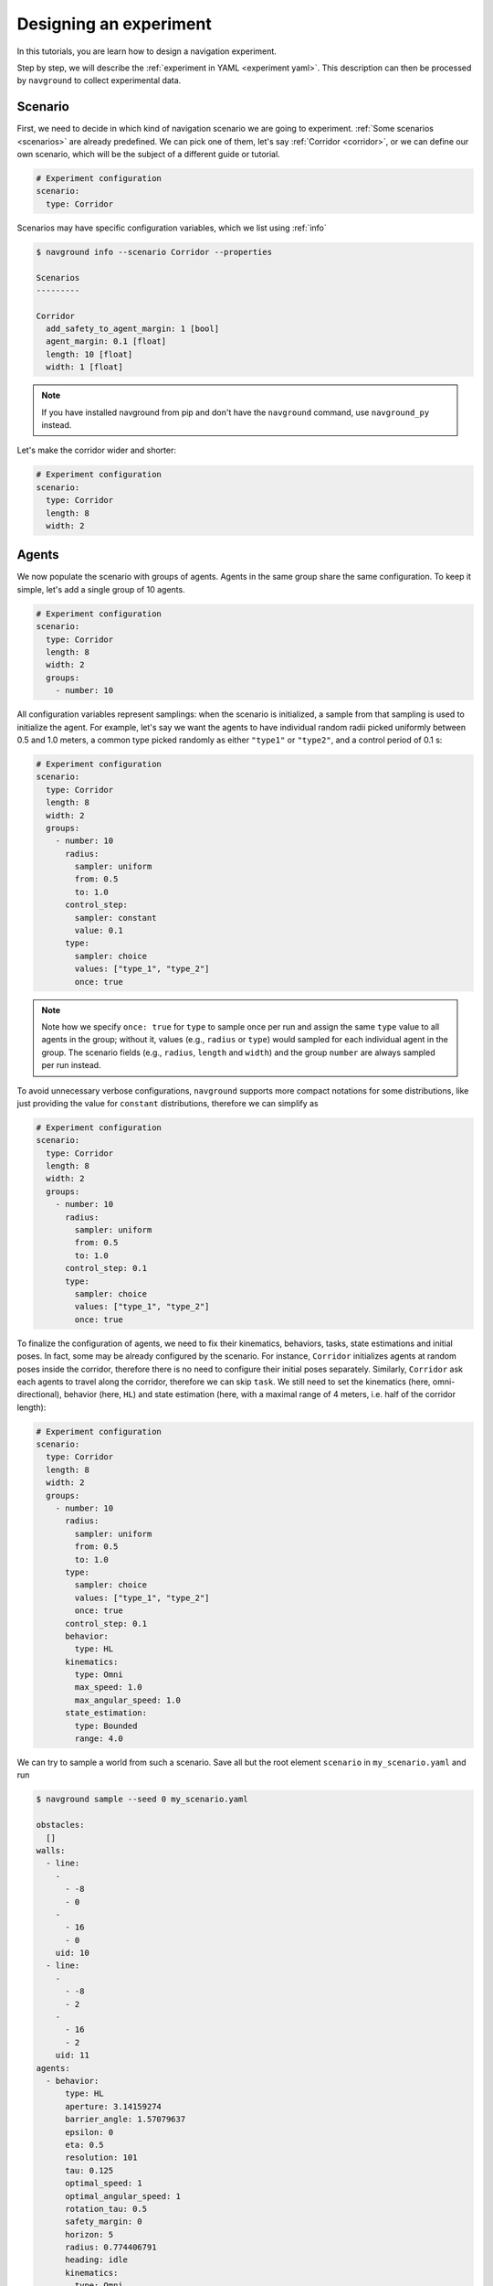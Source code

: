 =======================
Designing an experiment
=======================

In this tutorials, you are learn how to design a navigation experiment.

Step by step, we will describe the :ref:`experiment in YAML <experiment yaml>`. This description can then be processed by ``navground`` to collect experimental data.

Scenario
========

First, we need to decide in which kind of navigation scenario we are going to experiment.
:ref:`Some scenarios <scenarios>` are already predefined. We can pick one of them, let's say :ref:`Corridor <corridor>`, or we can define our own scenario, which will be the subject of a different guide or tutorial.

.. code-block:: YAML

   # Experiment configuration
   scenario:
     type: Corridor

Scenarios may have specific configuration variables, which we list using :ref:`info`

.. code-block:: console

   $ navground info --scenario Corridor --properties

   Scenarios
   ---------

   Corridor
     add_safety_to_agent_margin: 1 [bool]
     agent_margin: 0.1 [float]
     length: 10 [float]
     width: 1 [float]

.. note::
  
   If you have installed navground from pip and don't have the ``navground`` command, use ``navground_py`` instead.

Let's make the corridor wider and shorter:

.. code-block:: YAML

   # Experiment configuration
   scenario:
     type: Corridor
     length: 8
     width: 2

Agents
======

We now populate the scenario with groups of agents. Agents in the same group share the same configuration. To keep it simple, let's add a single group of 10 agents.


.. code-block:: YAML

   # Experiment configuration
   scenario:
     type: Corridor
     length: 8
     width: 2
     groups: 
       - number: 10

All configuration variables represent samplings: when the scenario is initialized, a sample from that sampling is used to initialize the agent. For example, let's say we want the agents to have individual random radii picked uniformly between 0.5 and 1.0 meters, a common type picked randomly as either ``"type1"`` or ``"type2"``, and a control period of 0.1 s:

.. code-block:: YAML

   # Experiment configuration
   scenario:
     type: Corridor
     length: 8
     width: 2
     groups:
       - number: 10
         radius:
           sampler: uniform
           from: 0.5
           to: 1.0
         control_step:
           sampler: constant
           value: 0.1
         type: 
           sampler: choice
           values: ["type_1", "type_2"]
           once: true

.. note::

  Note how we specify ``once: true`` for ``type`` to sample once per run and assign the same ``type`` value to all agents in the group; without it, values (e.g., ``radius`` or ``type``) would sampled for each individual agent in the group. The scenario fields (e.g., ``radius``, ``length`` and ``width``) and the group ``number`` are always sampled per run instead.

To avoid unnecessary verbose configurations, ``navground`` supports more compact notations for some distributions, like just providing the value for ``constant`` distributions, therefore we can simplify as


.. code-block:: YAML

   # Experiment configuration
   scenario:
     type: Corridor
     length: 8
     width: 2
     groups:
       - number: 10
         radius:
           sampler: uniform
           from: 0.5
           to: 1.0
         control_step: 0.1
         type: 
           sampler: choice
           values: ["type_1", "type_2"]
           once: true

To finalize the configuration of agents, we need to fix their kinematics, behaviors, tasks, state estimations and initial poses. In fact, some may be already configured by the scenario. For instance, ``Corridor`` initializes agents at random poses inside the corridor, therefore there is no need to configure their initial poses separately. Similarly, ``Corridor`` ask each agents to travel along the corridor, therefore we can skip ``task``. We still need to set the kinematics (here, omni-directional), behavior (here, ``HL``) and state estimation (here, with a maximal range of 4 meters, i.e. half of the corridor length):

.. code-block:: YAML

   # Experiment configuration
   scenario:
     type: Corridor
     length: 8
     width: 2
     groups:
       - number: 10
         radius:
           sampler: uniform
           from: 0.5
           to: 1.0
         type: 
           sampler: choice
           values: ["type_1", "type_2"]
           once: true
         control_step: 0.1
         behavior:
           type: HL
         kinematics:
           type: Omni
           max_speed: 1.0
           max_angular_speed: 1.0
         state_estimation:
           type: Bounded
           range: 4.0


We can try to sample a world from such a scenario. Save all but the root element ``scenario`` in ``my_scenario.yaml`` and run

.. code-block:: console

   $ navground sample --seed 0 my_scenario.yaml
   
   obstacles:
     []
   walls:
     - line:
       -
         - -8
         - 0
       -
         - 16
         - 0
       uid: 10
     - line:
       -
         - -8
         - 2
       -
         - 16
         - 2
       uid: 11
   agents:
     - behavior:
         type: HL
         aperture: 3.14159274
         barrier_angle: 1.57079637
         epsilon: 0
         eta: 0.5
         resolution: 101
         tau: 0.125
         optimal_speed: 1
         optimal_angular_speed: 1
         rotation_tau: 0.5
         safety_margin: 0
         horizon: 5
         radius: 0.774406791
         heading: idle
         kinematics:
           type: Omni
           max_speed: 1
           max_angular_speed: 1
         social_margin:
           modulation:
             type: constant
           default: 0
       kinematics:
         type: Omni
         max_speed: 1
         max_angular_speed: 1
       state_estimation:
         type: Bounded
         range: 4
       position:
         - 2.43710041
         - 0.875406802
       orientation: 0
       velocity:
         - 0
         - 0
       angular_speed: 0
       radius: 0.774406791
       control_period: 0
       type: type_2
       id: 0
       uid: 0
     - behavior:
         type: HL
         aperture: 3.14159274
         barrier_angle: 1.57079637
         epsilon: 0
         eta: 0.5
         resolution: 101
         tau: 0.125
         optimal_speed: 1
         optimal_angular_speed: 1
         rotation_tau: 0.5
         safety_margin: 0
         horizon: 5
         radius: 0.857594669
         heading: idle
         kinematics:
           type: Omni
           max_speed: 1
           max_angular_speed: 1
         social_margin:
           modulation:
             type: constant
           default: 0
       kinematics:
         type: Omni
         max_speed: 1
         max_angular_speed: 1
       state_estimation:
         type: Bounded
         range: 4
       position:
         - 1.05219924
         - 0.95859468
       orientation: 3.14159274
       velocity:
         - 0
         - 0
       angular_speed: 0
       radius: 0.857594669
       control_period: 0
       type: type_2
       id: 0
       uid: 1
    [other 8 agents omitted]


Metrics
=======

What should we record? Let's say we want to plot the agents trajectories ... then we need to record their poses. We may want to record collisions too to perform some safety assessment and the initial state of the world.
We should also set where to save data, for instance to the current directory.

.. code-block:: YAML

   # Experiment configuration
   scenario:
     type: Corridor
     length: 8
     width: 2
     groups:
       - number: 10
         radius:
           sampler: uniform
           from: 0.5
           to: 1.0
         control_step: 0.1
         type: 
           sampler: choice
           values: ["type_1", "type_2"]
           once: true
         behavior:
           type: HL
         kinematics:
           type: Omni
           max_speed: 1.0
           max_angular_speed: 1.0
         state_estimation:
           type: Bounded
           range: 4.0
   save_directory: '.'
   record_poses: true
   record_colllisions: true
   record_world: true

.. warning::

  Recordings are disabled by default to be as efficient as possible. You need to enabled the data you want to record.

Runs
====

Finally, we need to decide how many runs to execute and how long they are. Each run will be initialized from the same scenario. If the scenario has no randomization, all runs will result in the same results. In our case, ``Corridor`` does have random pose initialization and we also configured random radii, therefore each run will result in different trajectories (and possibly different number of collisions).

Let's say that we are good with a statistics collected from 100 runs, each 20 second long (i.e., with 200 steps of 0.1 s).

.. code-block:: YAML

   # Experiment configuration
   scenario:
     type: Corridor
     length: 8
     width: 2
     groups:
       - number: 10
         radius:
           sampler: uniform
           from: 0.5
           to: 1.0
         control_step: 0.1
         type: 
           sampler: choice
           values: ["type_1", "type_2"]
           once: true
         behavior:
           type: HL
         kinematics:
           type: Omni
           max_speed: 1.0
           max_angular_speed: 1.0
         state_estimation:
           type: Bounded
           range: 4.0
   save_directory: '.'
   record_poses: true
   record_colllisions: true
   record_world: true
   runs: 100
   steps: 200
   time_step: 0.1



Now we are ready to put the configuration in a file like ``my_config.yaml`` and to make ``navground`` execute the experiment.



.. code-block:: console

   $ navground run my_config.yaml
   
   Experiment done
   Duration: 1.64725 s
   Saved to: "./experiment_2023-07-25_13-32-22/data.h5"


Sampling per run
================

If we want to perform an experiment where we measure the impact of different *group* radii, we should switch to a radius sampler that sample once *per run* instead of once *per agent*, by specifying ``once: true``. For instance, this experiment

.. code-block:: YAML

   # Experiment configuration
   scenario:
     type: Corridor
     length: 8
     width: 2
     groups:
       - number: 10
         radius:
           sampler: regular
           from: 0.5
           to: 1.0
           number: 11
           once: true
         control_step: 0.1
         behavior:
           type: HL
         kinematics:
           type: Omni
           max_speed: 1.0
           max_angular_speed: 1.0
         state_estimation:
           type: Bounded
           range: 4.0
   save_directory: '.'
   record_poses: true
   record_colllisions: true
   record_world: true
   runs: 11
   steps: 200
   time_step: 0.1


runs 11 times, assigning ``radius=0.5`` to all agent the first time, ``radius=0.6`` the second time and so on until  ``radius=1.0`` the last time. 



